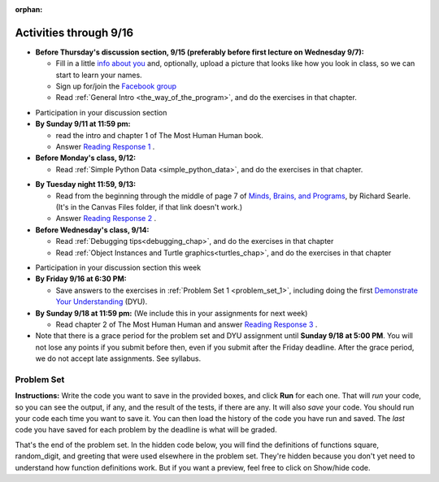 :orphan:

..  Copyright (C) Paul Resnick.  Permission is granted to copy, distribute
    and/or modify this document under the terms of the GNU Free Documentation
    License, Version 1.3 or any later version published by the Free Software
    Foundation; with Invariant Sections being Forward, Prefaces, and
    Contributor List, no Front-Cover Texts, and no Back-Cover Texts.  A copy of
    the license is included in the section entitled "GNU Free Documentation
    License".

.. highlight:: python
    :linenothreshold: 500


Activities through 9/16
=======================

* **Before Thursday's discussion section, 9/15 (preferably before first lecture on Wednesday 9/7):**

  * Fill in a little `info about you </runestone/default/bio>`_ and, optionally, upload a picture that looks like how you look in class, so we can start to learn your names.
  * Sign up for/join the `Facebook group <linkgoeshere.notrealTODO>`_
  * Read :ref:`General Intro <the_way_of_the_program>`, and do the exercises in that chapter.

.. usageassignment or appropriate directive

* Participation in your discussion section


* **By Sunday 9/11 at 11:59 pm:**

  * read the intro and chapter 1 of The Most Human Human book.
  * Answer `Reading Response 1 <https://umich.instructure.com/courses/105657/assignments/131308>`_ .

* **Before Monday's class, 9/12:**

  * Read :ref:`Simple Python Data <simple_python_data>`, and do the exercises in that chapter.

.. usageassignment directive here as appropriate (propagate through)

* **By Tuesday night 11:59, 9/13:**

  * Read from the beginning through the middle of page 7 of `Minds, Brains, and Programs <https://umich.instructure.com/courses/105657/files?preview=2142149>`_, by Richard Searle. (It's in the Canvas Files folder, if that link doesn't work.)
  * Answer `Reading Response 2 <https://umich.instructure.com/courses/105657/assignments/131313>`_ .

* **Before Wednesday's class, 9/14:**

  * Read :ref:`Debugging tips<debugging_chap>`, and do the exercises in that chapter
  * Read :ref:`Object Instances and Turtle graphics<turtles_chap>`, and do the exercises in that chapter

.. usage assignment

* Participation in your discussion section this week

* **By Friday 9/16 at 6:30 PM:** 

  * Save answers to the exercises in :ref:`Problem Set 1 <problem_set_1>`, including doing the first `Demonstrate Your Understanding <https://umich.instructure.com/courses/105657/assignments/131293>`_ (DYU).

* **By Sunday 9/18 at 11:59 pm:** (We include this in your assignments for next week)

  * Read chapter 2 of The Most Human Human and answer `Reading Response 3 <https://umich.instructure.com/courses/105657/assignments/131314>`_ .


* Note that there is a grace period for the problem set and DYU assignment until **Sunday 9/18 at 5:00 PM**. You will not lose any points if you submit before then, even if you submit after the Friday deadline. After the grace period, we do not accept late assignments. See syllabus.





.. _problem_set_1:

Problem Set
-----------

**Instructions:** Write the code you want to save in the provided boxes, and click **Run** for each one. That will  *run* your code, so you can see the output, if any, and the result of the tests, if there are any. It will also *save* your code. You should run your code each time you want to save it. You can then load the history of the code you have run and saved. The *last* code you have saved for each problem by the deadline is what will be graded.


.. question:: problem_set_1_1

  The variable ``tpa`` currently has the value ``0``. Assign the variable ``tpa`` the value ``6`` .

  .. activecode:: ps_1_1

     tpa = 0
     
     =====

     from unittest.gui import TestCaseGui

     class myTests(TestCaseGui):

        def testOne(self):
           self.assertEqual(tpa, 6, "Testing that tpa's value is 6.")

     myTests().main()
   

.. question:: problem_set_1_2

  Write code to assign the variable ``yb`` to have the same value that variable ``cw`` has. Do not change the first line of code (``cw = "Hello"``). Also, do not "hard code" the result by setting ``yb = "Hello"``. Instead, write code that would work no matter what the current value of ``cw`` is.

  .. activecode:: ps_1_2

     cw = "Hello"
     yb = 0

     =====

     from unittest.gui import TestCaseGui

     class myTests(TestCaseGui):

        def testOne(self):
           self.assertEqual(cw, yb, "Testing that yb has the same value as cw")
           self.assertEqual(cw, "Hello", "Testing that cw's value is 'Hello'.")

     myTests().main()


.. question:: problem_set_1_3

  Write code to use the type function print out the type of the variable ``apples_and_oranges``, the type of the variable ``abc``, and the type of the variable ``new_var``.

  .. activecode:: ps_1_3
     
     apples_and_oranges = """hello, everybody
                               how're you?"""

     abc = 6.75483

     new_var = 824

     ====

     print "\n\n---\n(There are no tests for this problem.)"

.. question:: problem_set_1_4

  There is a function we are giving you called ``square``. It takes one integer and returns the square of that integer value. Write code to assign a variable callex ``xyz`` the value ``5*5`` (five squared). Use the square function, rather than just multiplying with ``*``.

  .. activecode:: ps_1_4
      :include: addl_functions

      # Want to make sure there really is a function called square? Uncomment the following line and press run.

      #print type(square)
     
      xyz = ""
      
      =====

      from unittest.gui import TestCaseGui

      class myTests(TestCaseGui):

         def testOne(self):
            self.assertEqual(type(xyz), type(3), "Checking type of xyz")
            self.assertEqual(xyz, 25, "Checking if xyz is 25")

      myTests().main()

.. question:: problem_set_1_5

  Write code to assign the return value of the function call ``square(3)`` to the variable ``new_number``.

  .. activecode:: ps_1_5
      :include: addl_functions

      # Write your code here: 

      =====

      from unittest.gui import TestCaseGui

      class myTests(TestCaseGui):

         def testOne(self):
             self.assertEqual(new_number, 9, "Testing that new_number's value is 9")

      myTests().main()

.. question:: problem_set_1_6

  Write in a comment what each line of this code does. (You should be very specific! This exercise will train your brain for when you write more complicated code.)

  .. activecode:: ps_1_6
      :include: addl_functions

      # Here's an example.
      xyz = 12 # The variable xyz is being assigned the value 12, which is an integer

      # Now do the same for these!
      a = 6

      b = a

      # make sure to be very clear and detailed about the following line of code
      orange = square(b)

      print a

      print b

      print orange

      pear = square

      print pear


.. question:: problem_set_1_7

  There are a couple more functions we're giving you in this problem set. One is a function called ``greeting``, which takes any string and adds ``"Hello, "`` in front of it. (You can see examples in the code.) Another one is a function called ``random_digit``, which returns a value of any random integer between 0 and 9 (inclusive). (You can also see examples in the code.)

  Write code that assigns to the variable ``func_var`` the **function** ``greeting`` (without executing the function). 

  Then, write code that assigns to the variable ``new_digit`` the **return value** from executing the function ``random_digit``.

  Then, write code that assigns to the variable ``digit_func`` the **function** ``random_digit`` (without executing the function).

  .. activecode:: ps_1_7
     :include: addl_functions

     # For example
     print greeting("Jackie")
     print greeting("everybody")
     print greeting("sdgadgsal")
     
     # Try running all this code more than once, so you can see how calling the function
     # random_digit works.
     print random_digit()
     print random_digit()

     # Write code that assigns the variables as mentioned in the instructions.

     =====

     from unittest.gui import TestCaseGui

     class myTests(TestCaseGui):

        def testOne(self):
           self.assertEqual(type(func_var), type(greeting), "Testing that func_var is same type as greeting")
        def testTwo(self):
           self.assertEqual(type(new_digit), type(1), "Testing that new_digit's value is an integer")
        def testThree(self):
           self.assertEqual(type(digit_func), type(random_digit), "Testing that digit_func is same type as random_digit")

     myTests().main()

.. question:: problem_set_1_8

  Now write code that assigns the variable ``newval`` to hold the **return value** of ``greeting("everyone in class")``.

  .. activecode:: ps_1_8
     :include: addl_functions

     =====

     from unittest.gui import TestCaseGui

     class myTests(TestCaseGui):

        def testOne(self):
           self.assertEqual(newval, greeting("everyone in class"), "newval has not been assigned the correct value")

     myTests().main()
    

.. question:: problem_set_1_9

  This code causes an error. Why? Write a comment in the code window to explain.

  .. activecode:: ps_1_9

     another_variable = "?!"
     b = another_variable()

.. question:: problem_set_1_10

  Here's another complicated expression, using the Turtle framework we talked about. Arrange these expressions in the order they are executed, like you did in an exercise in Chapter 2 of the textbook.

  .. sourcecode:: python

     import turtle

     ella = turtle.Turtle()
     x = "hello class".find("o") - 1
     ella.speed = 3


     ella.move(square(x*ella.speed))

  .. parsonsprob:: ps_1_10

     Order the code fragments in the order in which the Python interpreter would evaluate them, when evaluating that last line of code, ``ella.move(square(x*ella.speed))`` (It may help to think about what specifically is happening in the first four lines of code as well.)
     -----
     Look up the variable ella and find that it is an instance of a Turtle object
     =====
     Look up the attribute move of the Turtle ella and find that it's a method object
     =====
     Look up the function square
     =====
     Look up the value of the variable x and find that it is an integer
     =====
     Look up the value of the attribute speed of the instance ella and find that it is an integer
     =====
     Evaluate the expression x * ella.speed to one integer
     =====
     Call the function square on an integer value
     =====
     Call the method .move of the Turtle ella on its input integer

.. question:: problem_set_1_11

  Write a program that uses the turtle module to draw something interesting. It doesn't have to be complicated, but draw something different than we did in the textbook or in class. (Optional but encouraged: post a screenshot of the artistic outcome to the Facebook group, or a short video of the drawing as it is created.) (Hint: if you are drawing something complicated, it could get tedious to watch it draw over and over. Try setting ``.speed(10)`` for the turtle to draw fast, or ``.speed(0)`` for it to draw super fast with no animation.)

  .. activecode:: ps_1_11

     import turtle

.. external:: problem_set_1_12

  Complete the `Demonstrate Your Understanding <https://umich.instructure.com/courses/105657/assignments/131293>`_ for this week.


That's the end of the problem set. In the hidden code below, you will find the definitions of functions square, random_digit, and greeting that were used elsewhere in the problem set. They're hidden because you don't yet need to understand how function definitions work. But if you want a preview, feel free to click on Show/hide code.

.. activecode:: addl_functions
   :nopre:
   :hidecode:

   def square(num):
      return num**2

   def greeting(st):
      #st = str(st) # just in case
      return "Hello, " + st

   def random_digit():
     import random
     return random.choice([0,1,2,3,4,5,6,7,8,9])

